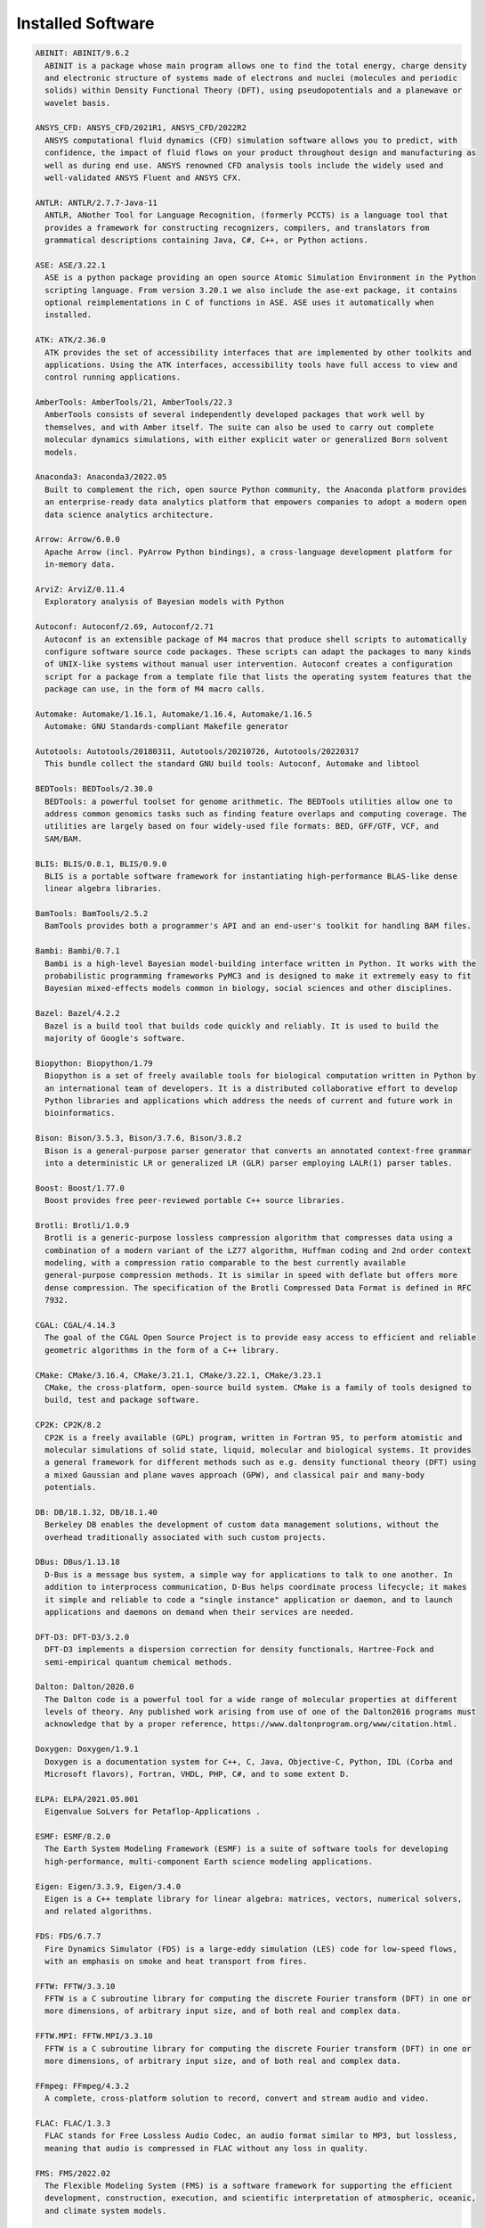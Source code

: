 .. _Installed Software:

Installed Software
==================

.. code-block:: julia

  ABINIT: ABINIT/9.6.2
    ABINIT is a package whose main program allows one to find the total energy, charge density
    and electronic structure of systems made of electrons and nuclei (molecules and periodic
    solids) within Density Functional Theory (DFT), using pseudopotentials and a planewave or
    wavelet basis. 

  ANSYS_CFD: ANSYS_CFD/2021R1, ANSYS_CFD/2022R2
    ANSYS computational fluid dynamics (CFD) simulation software allows you to predict, with
    confidence, the impact of fluid flows on your product throughout design and manufacturing as
    well as during end use. ANSYS renowned CFD analysis tools include the widely used and
    well-validated ANSYS Fluent and ANSYS CFX.

  ANTLR: ANTLR/2.7.7-Java-11
    ANTLR, ANother Tool for Language Recognition, (formerly PCCTS) is a language tool that
    provides a framework for constructing recognizers, compilers, and translators from
    grammatical descriptions containing Java, C#, C++, or Python actions.

  ASE: ASE/3.22.1
    ASE is a python package providing an open source Atomic Simulation Environment in the Python
    scripting language. From version 3.20.1 we also include the ase-ext package, it contains
    optional reimplementations in C of functions in ASE. ASE uses it automatically when
    installed.

  ATK: ATK/2.36.0
    ATK provides the set of accessibility interfaces that are implemented by other toolkits and
    applications. Using the ATK interfaces, accessibility tools have full access to view and
    control running applications. 

  AmberTools: AmberTools/21, AmberTools/22.3
    AmberTools consists of several independently developed packages that work well by
    themselves, and with Amber itself. The suite can also be used to carry out complete
    molecular dynamics simulations, with either explicit water or generalized Born solvent
    models.

  Anaconda3: Anaconda3/2022.05
    Built to complement the rich, open source Python community, the Anaconda platform provides
    an enterprise-ready data analytics platform that empowers companies to adopt a modern open
    data science analytics architecture. 

  Arrow: Arrow/6.0.0
    Apache Arrow (incl. PyArrow Python bindings), a cross-language development platform for
    in-memory data.

  ArviZ: ArviZ/0.11.4
    Exploratory analysis of Bayesian models with Python

  Autoconf: Autoconf/2.69, Autoconf/2.71
    Autoconf is an extensible package of M4 macros that produce shell scripts to automatically
    configure software source code packages. These scripts can adapt the packages to many kinds
    of UNIX-like systems without manual user intervention. Autoconf creates a configuration
    script for a package from a template file that lists the operating system features that the
    package can use, in the form of M4 macro calls. 

  Automake: Automake/1.16.1, Automake/1.16.4, Automake/1.16.5
    Automake: GNU Standards-compliant Makefile generator

  Autotools: Autotools/20180311, Autotools/20210726, Autotools/20220317
    This bundle collect the standard GNU build tools: Autoconf, Automake and libtool 

  BEDTools: BEDTools/2.30.0
    BEDTools: a powerful toolset for genome arithmetic. The BEDTools utilities allow one to
    address common genomics tasks such as finding feature overlaps and computing coverage. The
    utilities are largely based on four widely-used file formats: BED, GFF/GTF, VCF, and
    SAM/BAM.

  BLIS: BLIS/0.8.1, BLIS/0.9.0
    BLIS is a portable software framework for instantiating high-performance BLAS-like dense
    linear algebra libraries.

  BamTools: BamTools/2.5.2
    BamTools provides both a programmer's API and an end-user's toolkit for handling BAM files.

  Bambi: Bambi/0.7.1
    Bambi is a high-level Bayesian model-building interface written in Python. It works with the
    probabilistic programming frameworks PyMC3 and is designed to make it extremely easy to fit
    Bayesian mixed-effects models common in biology, social sciences and other disciplines.

  Bazel: Bazel/4.2.2
    Bazel is a build tool that builds code quickly and reliably. It is used to build the
    majority of Google's software.

  Biopython: Biopython/1.79
    Biopython is a set of freely available tools for biological computation written in Python by
    an international team of developers. It is a distributed collaborative effort to develop
    Python libraries and applications which address the needs of current and future work in
    bioinformatics. 

  Bison: Bison/3.5.3, Bison/3.7.6, Bison/3.8.2
    Bison is a general-purpose parser generator that converts an annotated context-free grammar
    into a deterministic LR or generalized LR (GLR) parser employing LALR(1) parser tables.

  Boost: Boost/1.77.0
    Boost provides free peer-reviewed portable C++ source libraries.

  Brotli: Brotli/1.0.9
    Brotli is a generic-purpose lossless compression algorithm that compresses data using a
    combination of a modern variant of the LZ77 algorithm, Huffman coding and 2nd order context
    modeling, with a compression ratio comparable to the best currently available
    general-purpose compression methods. It is similar in speed with deflate but offers more
    dense compression. The specification of the Brotli Compressed Data Format is defined in RFC
    7932.

  CGAL: CGAL/4.14.3
    The goal of the CGAL Open Source Project is to provide easy access to efficient and reliable
    geometric algorithms in the form of a C++ library.

  CMake: CMake/3.16.4, CMake/3.21.1, CMake/3.22.1, CMake/3.23.1
    CMake, the cross-platform, open-source build system. CMake is a family of tools designed to
    build, test and package software. 

  CP2K: CP2K/8.2
    CP2K is a freely available (GPL) program, written in Fortran 95, to perform atomistic and
    molecular simulations of solid state, liquid, molecular and biological systems. It provides
    a general framework for different methods such as e.g. density functional theory (DFT) using
    a mixed Gaussian and plane waves approach (GPW), and classical pair and many-body
    potentials. 

  DB: DB/18.1.32, DB/18.1.40
    Berkeley DB enables the development of custom data management solutions, without the
    overhead traditionally associated with such custom projects.

  DBus: DBus/1.13.18
    D-Bus is a message bus system, a simple way for applications to talk to one another. In
    addition to interprocess communication, D-Bus helps coordinate process lifecycle; it makes
    it simple and reliable to code a "single instance" application or daemon, and to launch
    applications and daemons on demand when their services are needed. 

  DFT-D3: DFT-D3/3.2.0
    DFT-D3 implements a dispersion correction for density functionals, Hartree-Fock and
    semi-empirical quantum chemical methods.

  Dalton: Dalton/2020.0
    The Dalton code is a powerful tool for a wide range of molecular properties at different
    levels of theory. Any published work arising from use of one of the Dalton2016 programs must
    acknowledge that by a proper reference, https://www.daltonprogram.org/www/citation.html.

  Doxygen: Doxygen/1.9.1
    Doxygen is a documentation system for C++, C, Java, Objective-C, Python, IDL (Corba and
    Microsoft flavors), Fortran, VHDL, PHP, C#, and to some extent D. 

  ELPA: ELPA/2021.05.001
    Eigenvalue SoLvers for Petaflop-Applications .

  ESMF: ESMF/8.2.0
    The Earth System Modeling Framework (ESMF) is a suite of software tools for developing
    high-performance, multi-component Earth science modeling applications.

  Eigen: Eigen/3.3.9, Eigen/3.4.0
    Eigen is a C++ template library for linear algebra: matrices, vectors, numerical solvers,
    and related algorithms.

  FDS: FDS/6.7.7
    Fire Dynamics Simulator (FDS) is a large-eddy simulation (LES) code for low-speed flows,
    with an emphasis on smoke and heat transport from fires.

  FFTW: FFTW/3.3.10
    FFTW is a C subroutine library for computing the discrete Fourier transform (DFT) in one or
    more dimensions, of arbitrary input size, and of both real and complex data.

  FFTW.MPI: FFTW.MPI/3.3.10
    FFTW is a C subroutine library for computing the discrete Fourier transform (DFT) in one or
    more dimensions, of arbitrary input size, and of both real and complex data.

  FFmpeg: FFmpeg/4.3.2
    A complete, cross-platform solution to record, convert and stream audio and video.

  FLAC: FLAC/1.3.3
    FLAC stands for Free Lossless Audio Codec, an audio format similar to MP3, but lossless,
    meaning that audio is compressed in FLAC without any loss in quality.

  FMS: FMS/2022.02
    The Flexible Modeling System (FMS) is a software framework for supporting the efficient
    development, construction, execution, and scientific interpretation of atmospheric, oceanic,
    and climate system models.

  FastQC: FastQC/0.11.9-Java-11
    FastQC is a quality control application for high throughput sequence data. It reads in
    sequence data in a variety of formats and can either provide an interactive application to
    review the results of several different QC checks, or create an HTML based report which can
    be integrated into a pipeline.

  Flask: Flask/2.0.2
    Flask is a lightweight WSGI web application framework. It is designed to make getting
    started quick and easy, with the ability to scale up to complex applications. This module
    includes the Flask extensions: Flask-Cors

  FlexiBLAS: FlexiBLAS/3.0.4, FlexiBLAS/3.2.0
    FlexiBLAS is a wrapper library that enables the exchange of the BLAS and LAPACK
    implementation used by a program without recompiling or relinking it.

  Flye: Flye/2.9, Flye/2.9.1
    Flye is a de novo assembler for long and noisy reads, such as those produced by PacBio and
    Oxford Nanopore Technologies.

  FriBidi: FriBidi/1.0.10
    The Free Implementation of the Unicode Bidirectional Algorithm. 

  GATK: GATK/4.2.6.1-Java-11
    The Genome Analysis Toolkit or GATK is a software package developed at the Broad Institute
    to analyse next-generation resequencing data. The toolkit offers a wide variety of tools,
    with a primary focus on variant discovery and genotyping as well as strong emphasis on data
    quality assurance. Its robust architecture, powerful processing engine and high-performance
    computing features make it capable of taking on projects of any size.

  GCC: GCC/9.3.0, GCC/11.2.0, GCC/11.3.0
    The GNU Compiler Collection includes front ends for C, C++, Objective-C, Fortran, Java, and
    Ada, as well as libraries for these languages (libstdc++, libgcj,...).

  GCCcore: GCCcore/9.3.0, GCCcore/11.2.0, GCCcore/11.3.0
    The GNU Compiler Collection includes front ends for C, C++, Objective-C, Fortran, Java, and
    Ada, as well as libraries for these languages (libstdc++, libgcj,...).

  GDAL: GDAL/3.3.2
    GDAL is a translator library for raster geospatial data formats that is released under an
    X/MIT style Open Source license by the Open Source Geospatial Foundation. As a library, it
    presents a single abstract data model to the calling application for all supported formats.
    It also comes with a variety of useful commandline utilities for data translation and
    processing.

  GEOS: GEOS/3.9.1
    GEOS (Geometry Engine - Open Source) is a C++ port of the Java Topology Suite (JTS)

  GLPK: GLPK/5.0
    The GLPK (GNU Linear Programming Kit) package is intended for solving large-scale linear
    programming (LP), mixed integer programming (MIP), and other related problems. It is a set
    of routines written in ANSI C and organized in the form of a callable library.

  GLib: GLib/2.69.1
    GLib is one of the base libraries of the GTK+ project

  GMP: GMP/6.2.1
    GMP is a free library for arbitrary precision arithmetic, operating on signed integers,
    rational numbers, and floating point numbers. 

  GObject-Introspection: GObject-Introspection/1.68.0
    GObject introspection is a middleware layer between C libraries (using GObject) and language
    bindings. The C library can be scanned at compile time and generate a metadata file, in
    addition to the actual native C library. Then at runtime, language bindings can read this
    metadata and automatically provide bindings to call into the C library.

  GPAW: GPAW/22.8.0
    GPAW is a density-functional theory (DFT) Python code based on the projector-augmented wave
    (PAW) method and the atomic simulation environment (ASE). It uses real-space uniform grids
    and multigrid methods or atom-centered basis-functions.

  GPAW-setups: GPAW-setups/0.9.20000
    PAW setup for the GPAW Density Functional Theory package. Users can install setups manually
    using 'gpaw install-data' or use setups from this package. The versions of GPAW and
    GPAW-setups can be intermixed.

  GROMACS: GROMACS/2021.5-PLUMED-2.8.0, GROMACS/2021.5
    GROMACS is a versatile package to perform molecular dynamics, i.e. simulate the Newtonian
    equations of motion for systems with hundreds to millions of particles. This is a CPU only
    build, containing both MPI and threadMPI builds for both single and double precision. It
    also contains the gmxapi extension for the single precision MPI build next to PLUMED.

  GSL: GSL/2.7
    The GNU Scientific Library (GSL) is a numerical library for C and C++ programmers. The
    library provides a wide range of mathematical routines such as random number generators,
    special functions and least-squares fitting.

  GTK3: GTK3/3.24.31
    GTK+ is the primary library used to construct user interfaces in GNOME. It provides all the
    user interface controls, or widgets, used in a common graphical application. Its
    object-oriented API allows you to construct user interfaces without dealing with the
    low-level details of drawing and device interaction. 

  Gdk-Pixbuf: Gdk-Pixbuf/2.42.6
    The Gdk Pixbuf is a toolkit for image loading and pixel buffer manipulation. It is used by
    GTK+ 2 and GTK+ 3 to load and manipulate images. In the past it was distributed as part of
    GTK+ 2 but it was split off into a separate package in preparation for the change to GTK+ 3.
    

  Ghostscript: Ghostscript/9.54.0
    Ghostscript is a versatile processor for PostScript data with the ability to render
    PostScript to different targets. It used to be part of the cups printing stack, but is no
    longer used for that.

  GitPython: GitPython/3.1.24
    GitPython is a python library used to interact with Git repositories 

  GlobalArrays: GlobalArrays/5.8.1
    Global Arrays (GA) is a Partitioned Global Address Space (PGAS) programming model

  HDF: HDF/4.2.15
    HDF (also known as HDF4) is a library and multi-object file format for storing and managing
    data between machines. 

  HDF5: HDF5/1.10.6, HDF5/1.12.1
    HDF5 is a data model, library, and file format for storing and managing data. It supports an
    unlimited variety of datatypes, and is designed for flexible and efficient I/O and for high
    volume and complex data.

  HPL: HPL/2.3
    HPL is a software package that solves a (random) dense linear system in double precision (64
    bits) arithmetic on distributed-memory computers. It can thus be regarded as a portable as
    well as freely available implementation of the High Performance Computing Linpack Benchmark.

  HarfBuzz: HarfBuzz/2.8.2
    HarfBuzz is an OpenType text shaping engine.

  Hypre: Hypre/2.24.0
    Hypre is a library for solving large, sparse linear systems of equations on massively
    parallel computers. The problems of interest arise in the simulation codes being developed
    at LLNL and elsewhere to study physical phenomena in the defense, environmental, energy, and
    biological sciences.

  ICU: ICU/69.1
    ICU is a mature, widely used set of C/C++ and Java libraries providing Unicode and
    Globalization support for software applications.

  IMB: IMB/2021.3
    The Intel MPI Benchmarks perform a set of MPI performance measurements for point-to-point
    and global communication operations for a range of message sizes

  IPython: IPython/7.26.0
    IPython provides a rich architecture for interactive computing with: Powerful interactive
    shells (terminal and Qt-based). A browser-based notebook with support for code, text,
    mathematical expressions, inline plots and other rich media. Support for interactive data
    visualization and use of GUI toolkits. Flexible, embeddable interpreters to load into your
    own projects. Easy to use, high performance tools for parallel computing.

  ISA-L: ISA-L/2.30.0
    Intelligent Storage Acceleration Library

  ImageMagick: ImageMagick/7.1.0-4
    ImageMagick is a software suite to create, edit, compose, or convert bitmap images

  JasPer: JasPer/2.0.33
    The JasPer Project is an open-source initiative to provide a free software-based reference
    implementation of the codec specified in the JPEG-2000 Part-1 standard. 

  Java: Java/11.0.16
    Java Platform, Standard Edition (Java SE) lets you develop and deploy Java applications on
    desktops and servers.

  JsonCpp: JsonCpp/1.9.4
    JsonCpp is a C++ library that allows manipulating JSON values, including serialization and
    deserialization to and from strings. It can also preserve existing comment in
    unserialization/serialization steps, making it a convenient format to store user input
    files. 

  Julia: Julia/1.8.2-linux-x86_64
    Julia is a high-level, high-performance dynamic programming language for numerical computing

  LAME: LAME/3.100
    LAME is a high quality MPEG Audio Layer III (MP3) encoder licensed under the LGPL.

  LAMMPS: LAMMPS/23Jun2022-kokkos
    LAMMPS is a classical molecular dynamics code, and an acronym for Large-scale
    Atomic/Molecular Massively Parallel Simulator. LAMMPS has potentials for solid-state
    materials (metals, semiconductors) and soft matter (biomolecules, polymers) and
    coarse-grained or mesoscopic systems. It can be used to model atoms or, more generically, as
    a parallel particle simulator at the atomic, meso, or continuum scale. LAMMPS runs on single
    processors or in parallel using message-passing techniques and a spatial-decomposition of
    the simulation domain. The code is designed to be easy to modify or extend with new
    functionality. 

  LAPACK: LAPACK/3.10.1
    LAPACK is written in Fortran90 and provides routines for solving systems of simultaneous
    linear equations, least-squares solutions of linear systems of equations, eigenvalue
    problems, and singular value problems.

  LLVM: LLVM/12.0.1
    The LLVM Core libraries provide a modern source- and target-independent optimizer, along
    with code generation support for many popular CPUs (as well as some less common ones!) These
    libraries are built around a well specified code representation known as the LLVM
    intermediate representation ("LLVM IR"). The LLVM Core libraries are well documented, and it
    is particularly easy to invent your own language (or port an existing compiler) to use LLVM
    as an optimizer and code generator.

  LMDB: LMDB/0.9.29
    LMDB is a fast, memory-efficient database. With memory-mapped files, it has the read
    performance of a pure in-memory database while retaining the persistence of standard
    disk-based databases.

  LibTIFF: LibTIFF/4.3.0
    tiff: Library and tools for reading and writing TIFF data files

  Libint: Libint/2.6.0-lmax-6-cp2k
    Libint library is used to evaluate the traditional (electron repulsion) and certain novel
    two-body matrix elements (integrals) over Cartesian Gaussian functions used in modern atomic
    and molecular theory.

  LittleCMS: LittleCMS/2.12
    Little CMS intends to be an OPEN SOURCE small-footprint color management engine, with
    special focus on accuracy and performance. 

  Lua: Lua/5.4.3
    Lua is a powerful, fast, lightweight, embeddable scripting language. Lua combines simple
    procedural syntax with powerful data description constructs based on associative arrays and
    extensible semantics. Lua is dynamically typed, runs by interpreting bytecode for a
    register-based virtual machine, and has automatic memory management with incremental garbage
    collection, making it ideal for configuration, scripting, and rapid prototyping.

  M4: M4/1.4.18, M4/1.4.19
    GNU M4 is an implementation of the traditional Unix macro processor. It is mostly SVR4
    compatible although it has some extensions (for example, handling more than 9 positional
    parameters to macros). GNU M4 also has built-in functions for including files, running shell
    commands, doing arithmetic, etc.

  MDAnalysis: MDAnalysis/2.0.0
    MDAnalysis is an object-oriented Python library to analyze trajectories from molecular
    dynamics (MD) simulations in many popular formats.

  MDTraj: MDTraj/1.9.7
    Read, write and analyze MD trajectories with only a few lines of Python code.

  METIS: METIS/5.1.0
    METIS is a set of serial programs for partitioning graphs, partitioning finite element
    meshes, and producing fill reducing orderings for sparse matrices. The algorithms
    implemented in METIS are based on the multilevel recursive-bisection, multilevel k-way, and
    multi-constraint partitioning schemes. 

  MPFR: MPFR/4.1.0
    The MPFR library is a C library for multiple-precision floating-point computations with
    correct rounding. 

  MUMPS: MUMPS/5.4.1-metis
    A parallel sparse direct solver

  Mako: Mako/1.1.4
    A super-fast templating language that borrows the best ideas from the existing templating
    languages

  Mesa: Mesa/21.1.7
    Mesa is an open-source implementation of the OpenGL specification - a system for rendering
    interactive 3D graphics.

  Meson: Meson/0.58.2
    Meson is a cross-platform build system designed to be both as fast and as user friendly as
    possible.

  MultiQC: MultiQC/1.12
    Aggregate results from bioinformatics analyses across many samples into a single report.
    MultiQC searches a given directory for analysis logs and compiles an HTML report. It's a
    general use tool, perfect for summarising the output from numerous bioinformatics tools.

  NASM: NASM/2.14.02, NASM/2.15.05
    NASM: General-purpose x86 assembler

  NCO: NCO/5.0.3
    The NCO toolkit manipulates and analyzes data stored in netCDF-accessible formats, including
    DAP, HDF4, and HDF5.

  NLopt: NLopt/2.7.0
    NLopt is a free/open-source library for nonlinear optimization, providing a common interface
    for a number of different free optimization routines available online as well as original
    implementations of various other algorithms. 

  NSPR: NSPR/4.32
    Netscape Portable Runtime (NSPR) provides a platform-neutral API for system level and
    libc-like functions.

  NSS: NSS/3.69
    Network Security Services (NSS) is a set of libraries designed to support cross-platform
    development of security-enabled client and server applications.

  NWChem: NWChem/7.0.2
    NWChem aims to provide its users with computational chemistry tools that are scalable both
    in their ability to treat large scientific computational chemistry problems efficiently, and
    in their use of available parallel computing resources from high-performance parallel
    supercomputers to conventional workstation clusters. NWChem software can handle:
    biomolecules, nanostructures, and solid-state; from quantum to classical, and all
    combinations; Gaussian basis functions or plane-waves; scaling from one to thousands of
    processors; properties and relativity.

  Ninja: Ninja/1.10.2
    Ninja is a small build system with a focus on speed.

  ORCA: ORCA/5.0.3
    ORCA is a flexible, efficient and easy-to-use general purpose tool for quantum chemistry
    with specific emphasis on spectroscopic properties of open-shell molecules. It features a
    wide variety of standard quantum chemical methods ranging from semiempirical methods to DFT
    to single- and multireference correlated ab initio methods. It can also treat environmental
    and relativistic effects.

  OSU-Micro-Benchmarks: OSU-Micro-Benchmarks/5.7.1, OSU-Micro-Benchmarks/5.8
    OSU Micro-Benchmarks

  OpenBLAS: OpenBLAS/0.3.18, OpenBLAS/0.3.20
    OpenBLAS is an optimized BLAS library based on GotoBLAS2 1.13 BSD version.

  OpenCV: OpenCV/4.5.5-contrib
    OpenCV (Open Source Computer Vision Library) is an open source computer vision and machine
    learning software library. OpenCV was built to provide a common infrastructure for computer
    vision applications and to accelerate the use of machine perception in the commercial
    products. Includes extra modules for OpenCV from the contrib repository.

  OpenEXR: OpenEXR/3.1.1
    OpenEXR is a high dynamic-range (HDR) image file format developed by Industrial Light &
    Magic for use in computer imaging applications

  OpenFOAM: OpenFOAM/v2112
    OpenFOAM is a free, open source CFD software package. OpenFOAM has an extensive range of
    features to solve anything from complex fluid flows involving chemical reactions, turbulence
    and heat transfer, to solid dynamics and electromagnetics.

  OpenMPI: OpenMPI/4.0.3, OpenMPI/4.1.1, OpenMPI/4.1.4
    The Open MPI Project is an open source MPI-3 implementation.

  OpenMolcas: OpenMolcas/22.10
    OpenMolcas is a quantum chemistry software package.

  OpenPGM: OpenPGM/5.2.122
    OpenPGM is an open source implementation of the Pragmatic General Multicast (PGM)
    specification in RFC 3208 available at www.ietf.org. PGM is a reliable and scalable
    multicast protocol that enables receivers to detect loss, request retransmission of lost
    data, or notify an application of unrecoverable loss. PGM is a receiver-reliable protocol,
    which means the receiver is responsible for ensuring all data is received, absolving the
    sender of reception responsibility. 

  OpenSSL: OpenSSL/1.1
    The OpenSSL Project is a collaborative effort to develop a robust, commercial-grade,
    full-featured, and Open Source toolchain implementing the Secure Sockets Layer (SSL v2/v3)
    and Transport Layer Security (TLS v1) protocols as well as a full-strength general purpose
    cryptography library. 

  PCRE: PCRE/8.45
    The PCRE library is a set of functions that implement regular expression pattern matching
    using the same syntax and semantics as Perl 5. 

  PCRE2: PCRE2/10.37
    The PCRE library is a set of functions that implement regular expression pattern matching
    using the same syntax and semantics as Perl 5. 

  PLUMED: PLUMED/2.8.0
    PLUMED is an open source library for free energy calculations in molecular systems which
    works together with some of the most popular molecular dynamics engines. Free energy
    calculations can be performed as a function of many order parameters with a particular focus
    on biological problems, using state of the art methods such as metadynamics, umbrella
    sampling and Jarzynski-equation based steered MD. The software, written in C++, can be
    easily interfaced with both fortran and C/C++ codes. 

  PMIx: PMIx/3.1.5, PMIx/4.1.0, PMIx/4.1.2
    Process Management for Exascale Environments PMI Exascale (PMIx) represents an attempt to
    provide an extended version of the PMI standard specifically designed to support clusters up
    to and including exascale sizes. The overall objective of the project is not to branch the
    existing pseudo-standard definitions - in fact, PMIx fully supports both of the existing
    PMI-1 and PMI-2 APIs - but rather to (a) augment and extend those APIs to eliminate some
    current restrictions that impact scalability, and (b) provide a reference implementation of
    the PMI-server that demonstrates the desired level of scalability. 

  PROJ: PROJ/8.1.0
    Program proj is a standard Unix filter function which converts geographic longitude and
    latitude coordinates into cartesian coordinates

  PSolver: PSolver/1.8.3
    Interpolating scaling function Poisson Solver Library 

  Pango: Pango/1.48.8
    Pango is a library for laying out and rendering of text, with an emphasis on
    internationalization. Pango can be used anywhere that text layout is needed, though most of
    the work on Pango so far has been done in the context of the GTK+ widget toolkit. Pango
    forms the core of text and font handling for GTK+-2.x.

  ParMETIS: ParMETIS/4.0.3
    ParMETIS is an MPI-based parallel library that implements a variety of algorithms for
    partitioning unstructured graphs, meshes, and for computing fill-reducing orderings of
    sparse matrices. ParMETIS extends the functionality provided by METIS and includes routines
    that are especially suited for parallel AMR computations and large scale numerical
    simulations. The algorithms implemented in ParMETIS are based on the parallel multilevel
    k-way graph-partitioning, adaptive repartitioning, and parallel multi-constrained
    partitioning schemes.

  ParaView: ParaView/5.9.1-mpi
    ParaView is a scientific parallel visualizer.

  Perl: Perl/5.30.2-minimal, Perl/5.30.2, Perl/5.34.0, Perl/5.34.1
    Larry Wall's Practical Extraction and Report Language

  Pillow: Pillow/8.3.2
    Pillow is the 'friendly PIL fork' by Alex Clark and Contributors. PIL is the Python Imaging
    Library by Fredrik Lundh and Contributors.

  PnetCDF: PnetCDF/1.12.3
    Parallel netCDF: A Parallel I/O Library for NetCDF File Access

  PyMC3: PyMC3/3.11.1
    Probabilistic Programming in Python: Bayesian Modeling and Probabilistic Machine Learning
    with Theano

  PyYAML: PyYAML/5.4.1
    PyYAML is a YAML parser and emitter for the Python programming language.

  Pysam: Pysam/0.17.0
    Pysam is a python module for reading and manipulating Samfiles. It's a lightweight wrapper
    of the samtools C-API. Pysam also includes an interface for tabix.

  Python: Python/2.7.18-bare, Python/3.9.6-bare, Python/3.9.6, Python/3.10.4-bare
    Python is a programming language that lets you work more quickly and integrate your systems
    more effectively.

  Qhull: Qhull/2020.2
    Qhull computes the convex hull, Delaunay triangulation, Voronoi diagram, halfspace
    intersection about a point, furthest-site Delaunay triangulation, and furthest-site Voronoi
    diagram. The source code runs in 2-d, 3-d, 4-d, and higher dimensions. Qhull implements the
    Quickhull algorithm for computing the convex hull. 

  Qt5: Qt5/5.15.2
    Qt is a comprehensive cross-platform C++ application framework.

  QuantumESPRESSO: QuantumESPRESSO/7.0
    Quantum ESPRESSO is an integrated suite of computer codes for electronic-structure
    calculations and materials modeling at the nanoscale. It is based on density-functional
    theory, plane waves, and pseudopotentials (both norm-conserving and ultrasoft). 

  R: R/4.1.2
    R is a free software environment for statistical computing and graphics.

  RE2: RE2/2022-02-01
    RE2 is a fast, safe, thread-friendly alternative to backtracking regular expression engines
    like those used in PCRE, Perl, and Python. It is a C++ library. 

  RapidJSON: RapidJSON/1.1.0
    A fast JSON parser/generator for C++ with both SAX/DOM style API

  Rust: Rust/1.54.0
    Rust is a systems programming language that runs blazingly fast, prevents segfaults, and
    guarantees thread safety.

  SAMtools: SAMtools/1.16.1
    SAM Tools provide various utilities for manipulating alignments in the SAM format, including
    sorting, merging, indexing and generating alignments in a per-position format.

  SCOTCH: SCOTCH/6.1.2
    Software package and libraries for sequential and parallel graph partitioning, static
    mapping, and sparse matrix block ordering, and sequential mesh and hypergraph partitioning.

  SPOTPY: SPOTPY/1.5.14
    SPOTPY is a Python framework that enables the use of Computational optimization techniques
    for calibration, uncertainty and sensitivity analysis techniques of almost every
    (environmental-) model.

  SQLite: SQLite/3.36, SQLite/3.38.3
    SQLite: SQL Database Engine in a C Library

  STAR: STAR/2.7.9a
    STAR aligns RNA-seq reads to a reference genome using uncompressed suffix arrays.

  ScaFaCoS: ScaFaCoS/1.0.1
    ScaFaCoS is a library of scalable fast coulomb solvers.

  ScaLAPACK: ScaLAPACK/2.1.0-fb, ScaLAPACK/2.2.0-fb
    The ScaLAPACK (or Scalable LAPACK) library includes a subset of LAPACK routines redesigned
    for distributed memory MIMD parallel computers.

  SciPy-bundle: SciPy-bundle/2021.10
    Bundle of Python packages for scientific software

  Siesta: Siesta/4.1.5
    SIESTA is both a method and its computer program implementation, to perform efficient
    electronic structure calculations and ab initio molecular dynamics simulations of molecules
    and solids.

  SimPEG: SimPEG/0.18.1
    An open source Python package for simulation and gradient based parameter estimation in
    geophysical applications.

  SuiteSparse: SuiteSparse/5.10.1-METIS-5.1.0
    SuiteSparse is a collection of libraries manipulate sparse matrices.

  SuperLU: SuperLU/5.3.0
    SuperLU is a general purpose library for the direct solution of large, sparse, nonsymmetric
    systems of linear equations on high performance machines.

  Szip: Szip/2.1.1
    Szip compression software, providing lossless compression of scientific data 

  TELEMAC-MASCARET: TELEMAC-MASCARET/8p3r1
    TELEMAC-MASCARET is an integrated suite of solvers for use in the field of free-surface
    flow. Having been used in the context of many studies throughout the world, it has become
    one of the major standards in its field.

  Tcl: Tcl/8.6.11, Tcl/8.6.12
    Tcl (Tool Command Language) is a very powerful but easy to learn dynamic programming
    language, suitable for a very wide range of uses, including web and desktop applications,
    networking, administration, testing and many more. 

  TensorFlow: TensorFlow/2.8.4
    An open-source software library for Machine Intelligence

  Theano: Theano/1.1.2-PyMC
    Theano is a Python library that allows you to define, optimize, and evaluate mathematical
    expressions involving multi-dimensional arrays efficiently.

  Tk: Tk/8.6.11
    Tk is an open source, cross-platform widget toolchain that provides a library of basic
    elements for building a graphical user interface (GUI) in many different programming
    languages.

  Tkinter: Tkinter/3.9.6
    Tkinter module, built with the Python buildsystem

  Togl: Togl/2.0
    A Tcl/Tk widget for OpenGL rendering.

  UCC: UCC/1.0.0
    UCC (Unified Collective Communication) is a collective communication operations API and
    library that is flexible, complete, and feature-rich for current and emerging programming
    models and runtimes. 

  UCX: UCX/1.8.0, UCX/1.11.2, UCX/1.12.1
    Unified Communication X An open-source production grade communication framework for data
    centric and high-performance applications 

  UDUNITS: UDUNITS/2.2.28
    UDUNITS supports conversion of unit specifications between formatted and binary forms,
    arithmetic manipulation of units, and conversion of values between compatible scales of
    measurement.

  UnZip: UnZip/6.0
    UnZip is an extraction utility for archives compressed in .zip format (also called
    "zipfiles"). Although highly compatible both with PKWARE's PKZIP and PKUNZIP utilities for
    MS-DOS and with Info-ZIP's own Zip program, our primary objectives have been portability and
    non-MSDOS functionality.

  VTK: VTK/9.1.0
    The Visualization Toolkit (VTK) is an open-source, freely available software system for 3D
    computer graphics, image processing and visualization. VTK consists of a C++ class library
    and several interpreted interface layers including Tcl/Tk, Java, and Python. VTK supports a
    wide variety of visualization algorithms including: scalar, vector, tensor, texture, and
    volumetric methods; and advanced modeling techniques such as: implicit modeling, polygon
    reduction, mesh smoothing, cutting, contouring, and Delaunay triangulation.

  Valgrind: Valgrind/3.18.1
    Valgrind: Debugging and profiling tools

  Voro++: Voro++/0.4.6
    Voro++ is a software library for carrying out three-dimensional computations of the Voronoi
    tessellation. A distinguishing feature of the Voro++ library is that it carries out
    cell-based calculations, computing the Voronoi cell for each particle individually. It is
    particularly well-suited for applications that rely on cell-based statistics, where features
    of Voronoi cells (eg. volume, centroid, number of faces) can be used to analyze a system of
    particles.

  Wannier90: Wannier90/3.1.0
    A tool for obtaining maximally-localised Wannier functions

  X11: X11/20210802
    The X Window System (X11) is a windowing system for bitmap displays

  XCrySDen: XCrySDen/1.6.2
    XCrySDen is a crystalline and molecular structure visualisation program aiming at display of
    isosurfaces and contours, which can be superimposed on crystalline structures and
    interactively rotated and manipulated. It also possesses some tools for analysis of
    properties in reciprocal space such as interactive selection of k-paths in the Brillouin
    zone for the band-structure plots, and visualisation of Fermi surfaces. 

  XZ: XZ/5.2.5
    xz: XZ utilities

  Xvfb: Xvfb/1.20.13
    Xvfb is an X server that can run on machines with no display hardware and no physical input
    devices. It emulates a dumb framebuffer using virtual memory.

  Yasm: Yasm/1.3.0
    Yasm: Complete rewrite of the NASM assembler with BSD license

  ZeroMQ: ZeroMQ/4.3.4
    ZeroMQ looks like an embeddable networking library but acts like a concurrency framework. It
    gives you sockets that carry atomic messages across various transports like in-process,
    inter-process, TCP, and multicast. You can connect sockets N-to-N with patterns like fanout,
    pub-sub, task distribution, and request-reply. It's fast enough to be the fabric for
    clustered products. Its asynchronous I/O model gives you scalable multicore applications,
    built as asynchronous message-processing tasks. It has a score of language APIs and runs on
    most operating systems.

  Zip: Zip/3.0
    Zip is a compression and file packaging/archive utility. Although highly compatible both
    with PKWARE's PKZIP and PKUNZIP utilities for MS-DOS and with Info-ZIP's own UnZip, our
    primary objectives have been portability and other-than-MSDOS functionality

  ant: ant/1.10.11-Java-11
    Apache Ant is a Java library and command-line tool whose mission is to drive processes
    described in build files as targets and extension points dependent upon each other. The main
    known usage of Ant is the build of Java applications.

  archspec: archspec/0.1.3
    A library for detecting, labeling, and reasoning about microarchitectures

  arpack-ng: arpack-ng/3.8.0
    ARPACK is a collection of Fortran77 subroutines designed to solve large scale eigenvalue
    problems.

  at-spi2-atk: at-spi2-atk/2.38.0
    AT-SPI 2 toolkit bridge

  at-spi2-core: at-spi2-core/2.40.3
    Assistive Technology Service Provider Interface. 

  attr: attr/2.5.1
    Commands for Manipulating Filesystem Extended Attributes

  binutils: binutils/2.34, binutils/2.37, binutils/2.38
    binutils: GNU binary utilities

  bwidget: bwidget/1.9.15
    The BWidget Toolkit is a high-level Widget Set for Tcl/Tk built using native Tcl/Tk 8.x
    namespaces.

  bzip2: bzip2/1.0.8
    bzip2 is a freely available, patent free, high-quality data compressor. It typically
    compresses files to within 10% to 15% of the best available techniques (the PPM family of
    statistical compressors), whilst being around twice as fast at compression and six times
    faster at decompression. 

  cURL: cURL/7.69.1, cURL/7.78.0, cURL/7.83.0
    libcurl is a free and easy-to-use client-side URL transfer library, supporting DICT, FILE,
    FTP, FTPS, Gopher, HTTP, HTTPS, IMAP, IMAPS, LDAP, LDAPS, POP3, POP3S, RTMP, RTSP, SCP,
    SFTP, SMTP, SMTPS, Telnet and TFTP. libcurl supports SSL certificates, HTTP POST, HTTP PUT,
    FTP uploading, HTTP form based upload, proxies, cookies, user+password authentication
    (Basic, Digest, NTLM, Negotiate, Kerberos), file transfer resume, http proxy tunneling and
    more. 

  cairo: cairo/1.16.0
    Cairo is a 2D graphics library with support for multiple output devices. Currently supported
    output targets include the X Window System (via both Xlib and XCB), Quartz, Win32, image
    buffers, PostScript, PDF, and SVG file output. Experimental backends include OpenGL, BeOS,
    OS/2, and DirectFB

  cppy: cppy/1.1.0
    A small C++ header library which makes it easier to write Python extension modules. The
    primary feature is a PyObject smart pointer which automatically handles reference counting
    and provides convenience methods for performing common object operations.

  cutadapt: cutadapt/3.5
    Cutadapt finds and removes adapter sequences, primers, poly-A tails and other types of
    unwanted sequence from your high-throughput sequencing reads.

  dill: dill/0.3.4
    dill extends python's pickle module for serializing and de-serializing python objects to the
    majority of the built-in python types. Serialization is the process of converting an object
    to a byte stream, and the inverse of which is converting a byte stream back to on python
    object hierarchy.

  double-conversion: double-conversion/3.1.5
    Efficient binary-decimal and decimal-binary conversion routines for IEEE doubles.

  ecCodes: ecCodes/2.24.2
    ecCodes is a package developed by ECMWF which provides an application programming interface
    and a set of tools for decoding and encoding messages in the following formats: WMO FM-92
    GRIB edition 1 and edition 2, WMO FM-94 BUFR edition 3 and edition 4, WMO GTS abbreviated
    header (only decoding).

  expat: expat/2.2.9, expat/2.4.1, expat/2.4.8
    Expat is an XML parser library written in C. It is a stream-oriented parser in which an
    application registers handlers for things the parser might find in the XML document (like
    start tags) 

  flatbuffers: flatbuffers/2.0.0
    FlatBuffers: Memory Efficient Serialization Library

  flatbuffers-python: flatbuffers-python/2.0
    Python Flatbuffers runtime library.

  flex: flex/2.6.4
    Flex (Fast Lexical Analyzer) is a tool for generating scanners. A scanner, sometimes called
    a tokenizer, is a program which recognizes lexical patterns in text. 

  fontconfig: fontconfig/2.13.94
    Fontconfig is a library designed to provide system-wide font configuration, customization
    and application access. 

  foss: foss/2021b, foss/2022a
    GNU Compiler Collection (GCC) based compiler toolchain, including OpenMPI for MPI support,
    OpenBLAS (BLAS and LAPACK support), FFTW and ScaLAPACK.

  freetype: freetype/2.11.0
    FreeType 2 is a software font engine that is designed to be small, efficient, highly
    customizable, and portable while capable of producing high-quality output (glyph images). It
    can be used in graphics libraries, display servers, font conversion tools, text image
    generation tools, and many other products as well. 

  futile: futile/1.8.3
    The FUTILE project (Fortran Utilities for the Treatment of Innermost Level of Executables)
    is a set of modules and wrapper that encapsulate the most common low-level operations of a
    Fortran code. 

  gettext: gettext/0.20.1, gettext/0.21
    GNU 'gettext' is an important step for the GNU Translation Project, as it is an asset on
    which we may build many other steps. This package offers to programmers, translators, and
    even users, a well integrated set of tools and documentation

  giflib: giflib/5.2.1
    giflib is a library for reading and writing gif images. It is API and ABI compatible with
    libungif which was in wide use while the LZW compression algorithm was patented.

  git: git/2.33.1-nodocs
    Git is a free and open source distributed version control system designed to handle
    everything from small to very large projects with speed and efficiency.

  gnuplot: gnuplot/5.4.2
    Portable interactive, function plotting utility

  gompi: gompi/2020a, gompi/2021b, gompi/2022a
    GNU Compiler Collection (GCC) based compiler toolchain, including OpenMPI for MPI support.

  gperf: gperf/3.1
    GNU gperf is a perfect hash function generator. For a given list of strings, it produces a
    hash function and hash table, in form of C or C++ code, for looking up a value depending on
    the input string. The hash function is perfect, which means that the hash table has no
    collisions, and the hash table lookup needs a single string comparison only. 

  graphite2: graphite2/1.3.14
    Graphite is a "smart font" system developed specifically to handle the complexities of
    lesser-known languages of the world.

  groff: groff/1.22.4
    Groff (GNU troff) is a typesetting system that reads plain text mixed with formatting
    commands and produces formatted output.

  gzip: gzip/1.10
    gzip (GNU zip) is a popular data compression program as a replacement for compress

  h5py: h5py/3.6.0
    HDF5 for Python (h5py) is a general-purpose Python interface to the Hierarchical Data Format
    library, version 5. HDF5 is a versatile, mature scientific software library designed for the
    fast, flexible storage of enormous amounts of data.

  help2man: help2man/1.47.12, help2man/1.48.3, help2man/1.49.2
    help2man produces simple manual pages from the '--help' and '--version' output of other
    commands.

  hwloc: hwloc/2.2.0, hwloc/2.5.0, hwloc/2.7.1
    The Portable Hardware Locality (hwloc) software package provides a portable abstraction
    (across OS, versions, architectures, ...) of the hierarchical topology of modern
    architectures, including NUMA memory nodes, sockets, shared caches, cores and simultaneous
    multithreading. It also gathers various system attributes such as cache and memory
    information as well as the locality of I/O devices such as network interfaces, InfiniBand
    HCAs or GPUs. It primarily aims at helping applications with gathering information about
    modern computing hardware so as to exploit it accordingly and efficiently. 

  hypothesis: hypothesis/6.14.6
    Hypothesis is an advanced testing library for Python. It lets you write tests which are
    parametrized by a source of examples, and then generates simple and comprehensible examples
    that make your tests fail. This lets you find more bugs in your code with less work.

  iimpi: iimpi/2021b
    Intel C/C++ and Fortran compilers, alongside Intel MPI.

  imkl: imkl/2021.4.0
    Intel oneAPI Math Kernel Library

  imkl-FFTW: imkl-FFTW/2021.4.0
    FFTW interfaces using Intel oneAPI Math Kernel Library

  impi: impi/2021.4.0
    Intel MPI Library, compatible with MPICH ABI

  intel: intel/2021b
    Compiler toolchain including Intel compilers, Intel MPI and Intel Math Kernel Library (MKL).

  intel-compilers: intel-compilers/2021.4.0
    Intel C, C++ & Fortran compilers (classic and oneAPI)

  intltool: intltool/0.51.0
    intltool is a set of tools to centralize translation of many different file formats using
    GNU gettext-compatible PO files.

  jbigkit: jbigkit/2.1
    JBIG-KIT is a software implementation of the JBIG1 data compression standard (ITU-T T.82),
    which was designed for bi-level image data, such as scanned documents.

  kim-api: kim-api/2.3.0
    Open Knowledgebase of Interatomic Models. KIM is an API and OpenKIM is a collection of
    interatomic models (potentials) for atomistic simulations. This is a library that can be
    used by simulation programs to get access to the models in the OpenKIM database. This
    EasyBuild only installs the API, the models can be installed with the package
    openkim-models, or the user can install them manually by running
    kim-api-collections-management install user MODELNAME or kim-api-collections-management
    install user OpenKIM to install them all. 

  libGLU: libGLU/9.0.2
    The OpenGL Utility Library (GLU) is a computer graphics library for OpenGL. 

  libGridXC: libGridXC/0.9.6
    A library to compute the exchange and correlation energy and potential in spherical (i.e.
    atoms) or periodic systems.

  libarchive: libarchive/3.5.1, libarchive/3.6.1
    Multi-format archive and compression library 

  libcerf: libcerf/1.17
    libcerf is a self-contained numeric library that provides an efficient and accurate
    implementation of complex error functions, along with Dawson, Faddeeva, and Voigt functions.
    

  libdap: libdap/3.20.8
    A C++ SDK which contains an implementation of DAP 2.0 and DAP4.0. This includes both Client-
    and Server-side support classes.

  libdrm: libdrm/2.4.107
    Direct Rendering Manager runtime library.

  libepoxy: libepoxy/1.5.8
    Epoxy is a library for handling OpenGL function pointer management for you

  libevent: libevent/2.1.11, libevent/2.1.12
    The libevent API provides a mechanism to execute a callback function when a specific event
    occurs on a file descriptor or after a timeout has been reached. Furthermore, libevent also
    support callbacks due to signals or regular timeouts. 

  libfabric: libfabric/1.11.0, libfabric/1.13.2, libfabric/1.15.1
    Libfabric is a core component of OFI. It is the library that defines and exports the
    user-space API of OFI, and is typically the only software that applications deal with
    directly. It works in conjunction with provider libraries, which are often integrated
    directly into libfabric. 

  libffi: libffi/3.4.2
    The libffi library provides a portable, high level programming interface to various calling
    conventions. This allows a programmer to call any function specified by a call interface
    description at run-time.

  libgd: libgd/2.3.3
    GD is an open source code library for the dynamic creation of images by programmers.

  libgeotiff: libgeotiff/1.7.0
    Library for reading and writing coordinate system information from/to GeoTIFF files

  libgit2: libgit2/1.1.1
    libgit2 is a portable, pure C implementation of the Git core methods provided as a
    re-entrant linkable library with a solid API, allowing you to write native speed custom Git
    applications in any language which supports C bindings.

  libglvnd: libglvnd/1.3.3
    libglvnd is a vendor-neutral dispatch layer for arbitrating OpenGL API calls between
    multiple vendors.

  libiconv: libiconv/1.16
    Libiconv converts from one character encoding to another through Unicode conversion

  libjpeg-turbo: libjpeg-turbo/2.0.4, libjpeg-turbo/2.0.6
    libjpeg-turbo is a fork of the original IJG libjpeg which uses SIMD to accelerate baseline
    JPEG compression and decompression. libjpeg is a library that implements JPEG image
    encoding, decoding and transcoding. 

  libogg: libogg/1.3.5
    Ogg is a multimedia container format, and the native file and stream format for the Xiph.org
    multimedia codecs.

  libpciaccess: libpciaccess/0.16
    Generic PCI access library.

  libpng: libpng/1.6.37
    libpng is the official PNG reference library

  libreadline: libreadline/8.0, libreadline/8.1, libreadline/8.1.2
    The GNU Readline library provides a set of functions for use by applications that allow
    users to edit command lines as they are typed in. Both Emacs and vi editing modes are
    available. The Readline library includes additional functions to maintain a list of
    previously-entered command lines, to recall and perhaps reedit those lines, and perform
    csh-like history expansion on previous commands. 

  libsndfile: libsndfile/1.0.31
    Libsndfile is a C library for reading and writing files containing sampled sound (such as MS
    Windows WAV and the Apple/SGI AIFF format) through one standard library interface.

  libsodium: libsodium/1.0.18
    Sodium is a modern, easy-to-use software library for encryption, decryption, signatures,
    password hashing and more. 

  libtirpc: libtirpc/1.2.6, libtirpc/1.3.2
    Libtirpc is a port of Suns Transport-Independent RPC library to Linux.

  libtool: libtool/2.4.6, libtool/2.4.7
    GNU libtool is a generic library support script. Libtool hides the complexity of using
    shared libraries behind a consistent, portable interface. 

  libunwind: libunwind/1.5.0
    The primary goal of libunwind is to define a portable and efficient C programming interface
    (API) to determine the call-chain of a program. The API additionally provides the means to
    manipulate the preserved (callee-saved) state of each call-frame and to resume execution at
    any point in the call-chain (non-local goto). The API supports both local (same-process) and
    remote (across-process) operation. As such, the API is useful in a number of applications

  libvdwxc: libvdwxc/0.4.0
    libvdwxc is a general library for evaluating energy and potential for exchange-correlation
    (XC) functionals from the vdW-DF family that can be used with various of density functional
    theory (DFT) codes.

  libvorbis: libvorbis/1.3.7
    Ogg Vorbis is a fully open, non-proprietary, patent-and-royalty-free, general-purpose
    compressed audio format

  libwebp: libwebp/1.2.0
    WebP is a modern image format that provides superior lossless and lossy compression for
    images on the web. Using WebP, webmasters and web developers can create smaller, richer
    images that make the web faster.

  libxc: libxc/5.1.6
    Libxc is a library of exchange-correlation functionals for density-functional theory. The
    aim is to provide a portable, well tested and reliable set of exchange and correlation
    functionals.

  libxml2: libxml2/2.9.10, libxml2/2.9.13
    Libxml2 is the XML C parser and toolchain developed for the Gnome project (but usable
    outside of the Gnome platform). 

  libxsmm: libxsmm/1.17
    LIBXSMM is a library for small dense and small sparse matrix-matrix multiplications
    targeting Intel Architecture (x86).

  libyaml: libyaml/0.2.5
    LibYAML is a YAML parser and emitter written in C.

  lz4: lz4/1.9.3
    LZ4 is lossless compression algorithm, providing compression speed at 400 MB/s per core. It
    features an extremely fast decoder, with speed in multiple GB/s per core.

  make: make/4.3
    GNU version of make utility

  makeinfo: makeinfo/6.7-minimal
    makeinfo is part of the Texinfo project, the official documentation format of the GNU
    project. This is a minimal build with very basic functionality. Should only be used for
    build dependencies. 

  matplotlib: matplotlib/3.4.3
    matplotlib is a python 2D plotting library which produces publication quality figures in a
    variety of hardcopy formats and interactive environments across platforms. matplotlib can be
    used in python scripts, the python and ipython shell, web application servers, and six
    graphical user interface toolkits.

  mkl-service: mkl-service/2.3.0
    Python hooks for Intel(R) Math Kernel Library runtime control settings.

  ncurses: ncurses/6.1, ncurses/6.2, ncurses/6.3
    The Ncurses (new curses) library is a free software emulation of curses in System V Release
    4.0, and more. It uses Terminfo format, supports pads and color and multiple highlights and
    forms characters and function-key mapping, and has all the other SYSV-curses enhancements
    over BSD Curses. 

  ncview: ncview/2.1.8
    Ncview is a visual browser for netCDF format files. Typically you would use ncview to get a
    quick and easy, push-button look at your netCDF files. You can view simple movies of the
    data, view along various dimensions, take a look at the actual data values, change color
    maps, invert the data, etc.

  netCDF: netCDF/4.8.1
    NetCDF (network Common Data Form) is a set of software libraries and machine-independent
    data formats that support the creation, access, and sharing of array-oriented scientific
    data.

  netCDF-C++4: netCDF-C++4/4.3.1
    NetCDF (network Common Data Form) is a set of software libraries and machine-independent
    data formats that support the creation, access, and sharing of array-oriented scientific
    data.

  netCDF-Fortran: netCDF-Fortran/4.5.3
    NetCDF (network Common Data Form) is a set of software libraries and machine-independent
    data formats that support the creation, access, and sharing of array-oriented scientific
    data.

  netcdf4-python: netcdf4-python/1.5.7
    Python/numpy interface to netCDF.

  nettle: nettle/3.7.3
    Nettle is a cryptographic library that is designed to fit easily in more or less any
    context: In crypto toolkits for object-oriented languages (C++, Python, Pike, ...), in
    applications like LSH or GNUPG, or even in kernel space.

  networkx: networkx/2.6.3
    NetworkX is a Python package for the creation, manipulation, and study of the structure,
    dynamics, and functions of complex networks.

  nodejs: nodejs/14.17.6
    Node.js is a platform built on Chrome's JavaScript runtime for easily building fast,
    scalable network applications. Node.js uses an event-driven, non-blocking I/O model that
    makes it lightweight and efficient, perfect for data-intensive real-time applications that
    run across distributed devices.

  nsync: nsync/1.24.0
    nsync is a C library that exports various synchronization primitives, such as mutexes

  numactl: numactl/2.0.13, numactl/2.0.14
    The numactl program allows you to run your application program on specific cpu's and memory
    nodes. It does this by supplying a NUMA memory policy to the operating system before running
    your program. The libnuma library provides convenient ways for you to add NUMA memory
    policies into your own program. 

  numba: numba/0.54.1
    Numba is an Open Source NumPy-aware optimizing compiler for Python sponsored by Continuum
    Analytics, Inc. It uses the remarkable LLVM compiler infrastructure to compile Python syntax
    to machine code.

  pigz: pigz/2.6
    pigz, which stands for parallel implementation of gzip, is a fully functional replacement
    for gzip that exploits multiple processors and multiple cores to the hilt when compressing
    data. pigz was written by Mark Adler, and uses the zlib and pthread libraries. 

  pixman: pixman/0.40.0
    Pixman is a low-level software library for pixel manipulation, providing features such as
    image compositing and trapezoid rasterization. Important users of pixman are the cairo
    graphics library and the X server. 

  pkg-config: pkg-config/0.29.2
    pkg-config is a helper tool used when compiling applications and libraries. It helps you
    insert the correct compiler options on the command line so an application can use gcc -o
    test test.c `pkg-config --libs --cflags glib-2.0` for instance, rather than hard-coding
    values on where to find glib (or other libraries). 

  pkgconf: pkgconf/1.8.0
    pkgconf is a program which helps to configure compiler and linker flags for development
    libraries. It is similar to pkg-config from freedesktop.org.

  pkgconfig: pkgconfig/1.5.5-python
    pkgconfig is a Python module to interface with the pkg-config command line tool

  protobuf: protobuf/3.17.3
    Google Protocol Buffers

  protobuf-python: protobuf-python/3.17.3
    Python Protocol Buffers runtime library.

  pybedtools: pybedtools/0.8.2
    pybedtools wraps and extends BEDTools and offers feature-level manipulations from within
    Python.

  pybind11: pybind11/2.7.1
    pybind11 is a lightweight header-only library that exposes C++ types in Python and vice
    versa, mainly to create Python bindings of existing C++ code.

  python-isal: python-isal/0.11.1
    Faster zlib and gzip compatible compression and decompression by providing python bindings
    for the isa-l library. 

  re2c: re2c/2.2
    re2c is a free and open-source lexer generator for C and C++. Its main goal is generating
    fast lexers: at least as fast as their reasonably optimized hand-coded counterparts. Instead
    of using traditional table-driven approach, re2c encodes the generated finite state automata
    directly in the form of conditional jumps and comparisons.

  scikit-bio: scikit-bio/0.5.7
    scikit-bio is an open-source, BSD-licensed Python 3 package providing data structures,
    algorithms and educational resources for bioinformatics.

  scikit-build: scikit-build/0.11.1
    Scikit-Build, or skbuild, is an improved build system generator for CPython
    C/C++/Fortran/Cython extensions.

  scikit-learn: scikit-learn/1.0.1, scikit-learn/1.0.2
    Scikit-learn integrates machine learning algorithms in the tightly-knit scientific Python
    world, building upon numpy, scipy, and matplotlib. As a machine-learning module, it provides
    versatile tools for data mining and analysis in any field of science and engineering. It
    strives to be simple and efficient, accessible to everybody, and reusable in various
    contexts.

  snakemake: snakemake/6.10.0
    The Snakemake workflow management system is a tool to create reproducible and scalable data
    analyses.

  snappy: snappy/1.1.9
    Snappy is a compression/decompression library. It does not aim for maximum compression, or
    compatibility with any other compression library; instead, it aims for very high speeds and
    reasonable compression.

  spglib-python: spglib-python/1.16.3
    Spglib for Python. Spglib is a library for finding and handling crystal symmetries written
    in C.

  statsmodels: statsmodels/0.13.1
    Statsmodels is a Python module that allows users to explore data, estimate statistical
    models, and perform statistical tests.

  tbb: tbb/2020.3
    Intel(R) Threading Building Blocks (Intel(R) TBB) lets you easily write parallel C++
    programs that take full advantage of multicore performance, that are portable, composable
    and have future-proof scalability.

  tqdm: tqdm/4.62.3
    A fast, extensible progress bar for Python and CLI

  typing-extensions: typing-extensions/3.10.0.2
    Typing Extensions – Backported and Experimental Type Hints for Python

  utf8proc: utf8proc/2.6.1
    utf8proc is a small, clean C library that provides Unicode normalization, case-folding, and
    other operations for data in the UTF-8 encoding.

  util-linux: util-linux/2.37
    Set of Linux utilities

  worker: worker/1.6.12, worker/1.6.13
    The Worker framework has been developed to help deal with parameter exploration experiments
    that would otherwise result in many jobs, forcing the user resort to scripting to retain her
    sanity; see also
    https://vscentrum.be/neutral/documentation/cluster-doc/running-jobs/worker-framework.

  x264: x264/20210613
    x264 is a free software library and application for encoding video streams into the
    H.264/MPEG-4 AVC compression format, and is released under the terms of the GNU GPL. 

  x265: x265/3.5
    x265 is a free software library and application for encoding video streams into the H.265
    AVC compression format, and is released under the terms of the GNU GPL. 

  xarray: xarray/0.20.1
    xarray (formerly xray) is an open source project and Python package that aims to bring the
    labeled data power of pandas to the physical sciences, by providing N-dimensional variants
    of the core pandas data structures.

  xmlf90: xmlf90/1.5.4
    xmlf90 is a basic XML parsing library written in Fortran.

  xorg-macros: xorg-macros/1.19.2, xorg-macros/1.19.3
    X.org macros utilities.

  xxd: xxd/8.2.4220
    xxd is part of the VIM package and this will only install xxd, not vim! xxd converts to/from
    hexdumps of binary files.

  zlib: zlib/1.2.11, zlib/1.2.12
    zlib is designed to be a free, general-purpose, legally unencumbered -- that is, not covered
    by any patents -- lossless data-compression library for use on virtually any computer
    hardware and operating system.

  zstd: zstd/1.5.0
    Zstandard is a real-time compression algorithm, providing high compression ratios. It offers
    a very wide range of compression/speed trade-off, while being backed by a very fast decoder.
    It also offers a special mode for small data, called dictionary compression, and can create
    dictionaries from any sample set.
